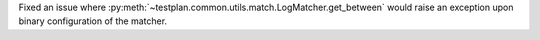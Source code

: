 Fixed an issue where :py:meth:`~testplan.common.utils.match.LogMatcher.get_between` would raise an exception upon binary configuration of the matcher.